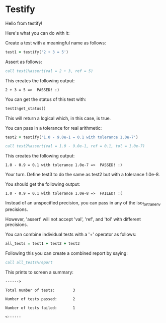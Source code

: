 * Testify

    Hello from testify!


    Here's what you can do with it:


    Create a test with a meaningful name as follows:

#+BEGIN_SRC fortran
     test1 = testify('2 + 3 = 5')
#+END_SRC

    Assert as follows:

#+BEGIN_SRC fortran
     call test1%assert(val = 2 + 3, ref = 5)
#+END_SRC

    This creates the following output:


    ~2 + 3 = 5 =>  PASSED! :)~


    You can get the status of this test with:

#+BEGIN_SRC fortran
     test1%get_status()
#+END_SRC

    This will return a logical which, in this case, is true.


    You can pass in a tolerance for real arithmetic:

#+BEGIN_SRC fortran
     test2 = testify('1.0 - 9.0e-1 = 0.1 with tolerance 1.0e-7')
#+END_SRC
#+BEGIN_SRC fortran
     call test2%assert(val = 1.0 - 9.0e-1, ref = 0.1, tol = 1.0e-7)
#+END_SRC

    This creates the following output:


    ~1.0 - 0.9 = 0.1 with tolerance 1.0e-7 =>  PASSED! :)~


    Your turn. Define test3 to do the same as test2 but with a tolerance 1.0e-8.


    You should get the following output:


    ~1.0 - 0.9 = 0.1 with tolerance 1.0e-8 =>  FAILED! :(~


    Instead of an unspecified precision, you can pass in any of the iso_fortran_env precisions.


    However, 'assert' will not accept 'val', 'ref', and 'tol' with different precisions.


    You can combine individual tests with a '+' operator as follows:

#+BEGIN_SRC fortran
     all_tests = test1 + test2 + test3
#+END_SRC

    Following this you can create a combined report by saying:

#+BEGIN_SRC fortran
     call all_tests%report
#+END_SRC

    This prints to screen a summary:


    ~------>~


    ~Total number of tests:        3~


    ~Number of tests passed:       2~


    ~Number of tests failed:       1~


    ~<------~

